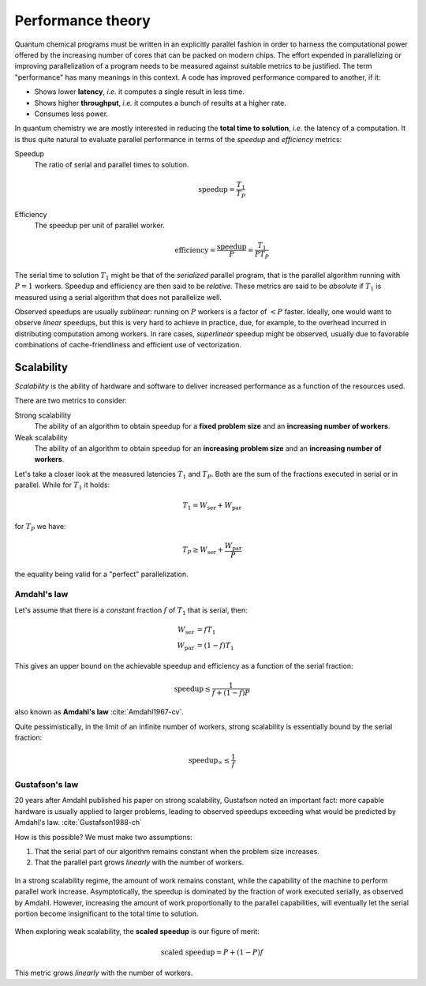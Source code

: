 .. _performance-theory:


Performance theory
==================


.. objectives::

   - Understand the different meanings of performance.
   - Familiarize with theoretical models of performance analysis.


Quantum chemical programs must be written in an explicitly parallel fashion in
order to harness the computational power offered by the increasing number of
cores that can be packed on modern chips.
The effort expended in parallelizing or improving parallelization of a program
needs to be measured against suitable metrics to be justified. The term
"performance" has many meanings in this context.
A code has improved performance compared to another, if it:

- Shows lower **latency**, *i.e.* it computes a single result in less time.
- Shows higher **throughput**, *i.e.* it computes a bunch of results at a higher
  rate.
- Consumes less power.

In quantum chemistry we are mostly interested in reducing the **total time to
solution**, *i.e.* the latency of a computation.
It is thus quite natural to evaluate parallel performance in terms of the *speedup* and *efficiency* metrics:


Speedup
  The ratio of serial and parallel times to solution.

  .. math::

     \mathrm{speedup} = \frac{T_{1}}{T_{P}}

Efficiency
  The speedup per unit of parallel worker.

  .. math::

     \mathrm{efficiency} = \frac{\mathrm{speedup}}{P} = \frac{T_{1}}{PT_{P}}

The serial time to solution :math:`T_{1}` might be that of the *serialized*
parallel program, that is the parallel algorithm running with :math:`P=1`
workers. Speedup and efficiency are then said to be *relative*.
These metrics are said to be *absolute* if :math:`T_{1}` is measured using a
serial algorithm that does not parallelize well.

Observed speedups are usually *sublinear*: running on :math:`P` workers is a
factor of :math:`< P` faster. Ideally, one would want to observe *linear*
speedups, but this is very hard to achieve in practice, due, for example, to the
overhead incurred in distributing computation among workers.
In rare cases, *superlinear* speedup might be observed, usually due to favorable
combinations of cache-friendliness and efficient use of vectorization.


Scalability
-----------

*Scalability* is the ability of hardware and software to deliver increased
performance as a function of the resources used.

There are two metrics to consider:

Strong scalability
  The ability of an algorithm to obtain speedup for a **fixed problem size** and
  an **increasing number of workers**.

Weak scalability
  The ability of an algorithm to obtain speedup for an **increasing problem
  size** and an **increasing number of workers**.

Let's take a closer look at the measured latencies :math:`T_{1}` and
:math:`T_{P}`.  Both are the sum of the fractions executed in serial or in
parallel. While for :math:`T_{1}` it holds:

.. math::

   T_{1} = W_{\mathrm{ser}} + W_{\mathrm{par}}

for :math:`T_{P}` we have:

.. math::

   T_{P} \geq W_{\mathrm{ser}} + \frac{W_{\mathrm{par}}}{P}

the equality being valid for a "perfect" parallelization.

.. _amdahl:

Amdahl's law
~~~~~~~~~~~~

Let's assume that there is a *constant* fraction :math:`f` of :math:`T_{1}` that is serial, then:

.. math::

   \begin{align}
   W_{\mathrm{ser}} &= fT_{1} \\
   W_{\mathrm{par}} &= (1-f)T_{1}
   \end{align}

This gives an upper bound on the achievable speedup and efficiency as a function
of the serial fraction:

.. math::

   \mathrm{speedup} \leq \frac{1}{f + (1-f)P}

also known as **Amdahl's law** :cite:`Amdahl1967-cv`.

.. chart:: charts/amdahl-speedup.json

   Strong scaling, in terms of achievable **speedup**, as a function of the number of
   workers, according to Amdahl's law.  We consider different values of the
   serial fraction :math:`f`.


.. chart:: charts/amdahl-efficiency.json

   Strong scaling, in terms of achievable **efficiency**, as a function of the
   number of workers, according to Amdahl's law.  We consider different values
   of the serial fraction :math:`f`.

Quite pessimistically, in the limit of an infinite number of workers, strong
scalability is essentially bound by the serial fraction:

.. math::

   \mathrm{speedup}_{\infty} \leq \frac{1}{f}

.. _gustafson:

Gustafson's law
~~~~~~~~~~~~~~~

20 years after Amdahl published his paper on strong scalability, Gustafson noted
an important fact: more capable hardware is usually applied to larger problems,
leading to observed speedups exceeding what would be predicted by Amdahl's law.
:cite:`Gustafson1988-ch`

How is this possible? We must make two assumptions:

#. That the serial part of our algorithm remains constant when the problem size
   increases.
#. That the parallel part grows *linearly* with the number of workers.

.. figure:: img/amdahl-vs-gustafson.svg
   :align: center
   :scale: 80%

   In a strong scalability regime, the amount of work remains constant, while
   the capability of the machine to perform parallel work increase.
   Asymptotically, the speedup is dominated by the fraction of work executed
   serially, as observed by Amdahl.
   However, increasing the amount of work proportionally to the parallel
   capabilities, will eventually let the serial portion become insignificant to
   the total time to solution.

When exploring weak scalability, the **scaled speedup** is our figure of merit:

.. math::

   \text{scaled speedup} = P + (1-P)f

This metric grows *linearly* with the number of workers.


.. keypoints::

   - Time to solution is the performance metric most often used in quantum
     chemistry.
   - Strong calability of an application depends on the fraction of serial work
     performed.
   - In practice, more capable hardware is employed on larger problems: we might
     be able to observe weak scalability even without removing serial
     bottlenecks.
